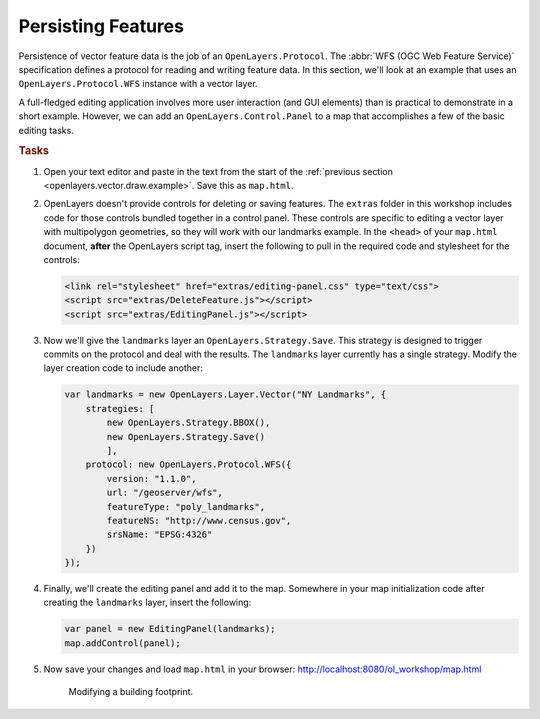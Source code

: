 .. _openlayers.vector.persist:

Persisting Features
===================

Persistence of vector feature data is the job of an ``OpenLayers.Protocol``. The :abbr:`WFS (OGC Web Feature Service)` specification defines a protocol for reading and writing feature data. In this section, we'll look at an example that uses an ``OpenLayers.Protocol.WFS`` instance with a vector layer.

A full-fledged editing application involves more user interaction (and GUI elements) than is practical to demonstrate in a short example. However, we can add an ``OpenLayers.Control.Panel`` to a map that accomplishes a few of the basic editing tasks.

.. rubric:: Tasks

#.  Open your text editor and paste in the text from the start of the  :ref:`previous section <openlayers.vector.draw.example>`.  Save this as ``map.html``.

#.  OpenLayers doesn't provide controls for deleting or saving features.  The ``extras`` folder in this workshop includes code for those controls bundled together in a control panel. These controls are specific to editing a vector layer with multipolygon geometries, so they will work with our landmarks example. In the ``<head>`` of your ``map.html`` document, **after** the OpenLayers script tag, insert the following to pull in the required code and stylesheet for the controls:

    .. code-block:: html

        <link rel="stylesheet" href="extras/editing-panel.css" type="text/css">
        <script src="extras/DeleteFeature.js"></script>
        <script src="extras/EditingPanel.js"></script>

#.  Now we'll give the ``landmarks`` layer an ``OpenLayers.Strategy.Save``.  This strategy is designed to trigger commits on the protocol and deal with the results.  The ``landmarks`` layer currently has a single strategy.  Modify the layer creation code to include another:

    .. code-block:: javascript

            var landmarks = new OpenLayers.Layer.Vector("NY Landmarks", {
                strategies: [
                    new OpenLayers.Strategy.BBOX(),
                    new OpenLayers.Strategy.Save()
                    ],
                protocol: new OpenLayers.Protocol.WFS({
                    version: "1.1.0",
                    url: "/geoserver/wfs",
                    featureType: "poly_landmarks",
                    featureNS: "http://www.census.gov",
                    srsName: "EPSG:4326"
                })
            });

#.  Finally, we'll create the editing panel and add it to the map.  Somewhere in your map initialization code after creating the ``landmarks`` layer, insert the following:

    .. code-block:: javascript

        var panel = new EditingPanel(landmarks);
        map.addControl(panel);

#.  Now save your changes and load ``map.html`` in your browser: http://localhost:8080/ol_workshop/map.html

    .. figure:: persist1.png

        Modifying a building footprint.
